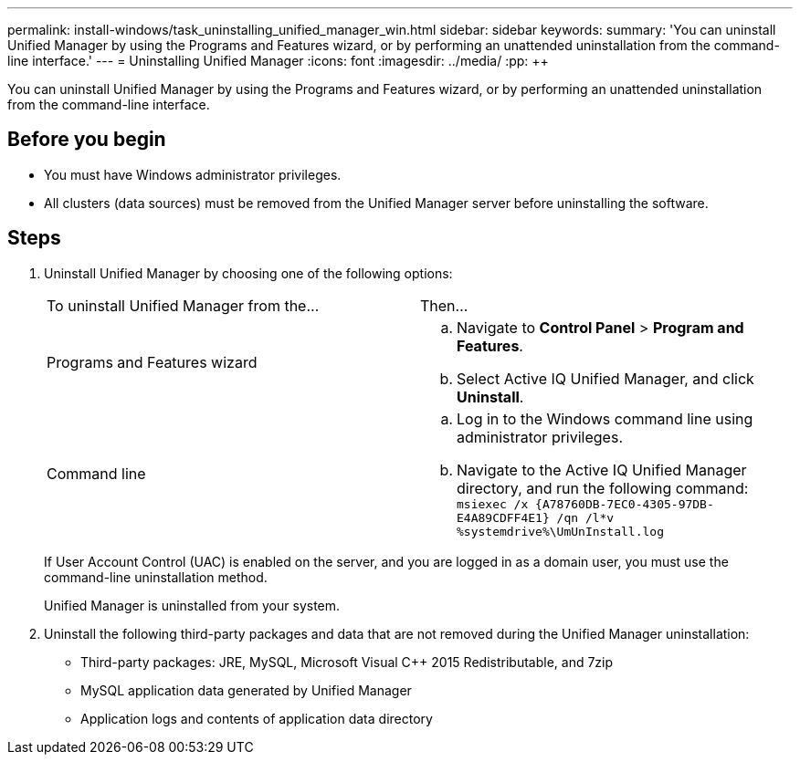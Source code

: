 ---
permalink: install-windows/task_uninstalling_unified_manager_win.html
sidebar: sidebar
keywords: 
summary: 'You can uninstall Unified Manager by using the Programs and Features wizard, or by performing an unattended uninstallation from the command-line interface.'
---
= Uninstalling Unified Manager
:icons: font
:imagesdir: ../media/
:pp: {plus}{plus}

[.lead]
You can uninstall Unified Manager by using the Programs and Features wizard, or by performing an unattended uninstallation from the command-line interface.

== Before you begin

* You must have Windows administrator privileges.
* All clusters (data sources) must be removed from the Unified Manager server before uninstalling the software.

== Steps

. Uninstall Unified Manager by choosing one of the following options:
+
|===
| To uninstall Unified Manager from the...| Then...
a|
Programs and Features wizard
a|

 .. Navigate to *Control Panel* > *Program and Features*.
 .. Select Active IQ Unified Manager, and click *Uninstall*.

a|
Command line
a|

 .. Log in to the Windows command line using administrator privileges.
 .. Navigate to the Active IQ Unified Manager directory, and run the following command: `+msiexec /x {A78760DB-7EC0-4305-97DB-E4A89CDFF4E1} /qn /l*v %systemdrive%\UmUnInstall.log+`

+
|===
If User Account Control (UAC) is enabled on the server, and you are logged in as a domain user, you must use the command-line uninstallation method.
+
Unified Manager is uninstalled from your system.

. Uninstall the following third-party packages and data that are not removed during the Unified Manager uninstallation:
 ** Third-party packages: JRE, MySQL, Microsoft Visual C{pp} 2015 Redistributable, and 7zip
 ** MySQL application data generated by Unified Manager
 ** Application logs and contents of application data directory

